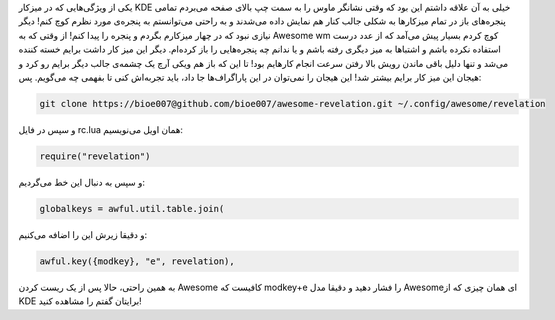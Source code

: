 .. title: Revelation در میزکار Awesome .. date: 2012/5/25 23:9:58

.. raw:: html

   <html>

.. raw:: html

   <body>

.. raw:: html

   <p>

یکی از ویژگی‌هایی که در میزکار KDE خیلی به آن علاقه داشتم این بود که
وقتی نشانگر ماوس را به سمت چپ بالای صفحه می‌بردم تمامی پنجره‌های باز در
تمام میزکار‌ها به شکلی جالب کنار هم نمایش داده می‌شدند و به راحتی
می‌توانستم به پنجره‌ی مورد نظرم کوچ کنم‌! دیگر نیازی نبود که در چهار
میزکارم بگردم و پنجره را پیدا کنم‌! از وقتی که به Awesome wm کوچ کردم
بسیار پیش می‌آمد که از عدد درست استفاده نکرده باشم و اشتباها به میز
دیگری رفته باشم و یا ندانم چه پنجره‌هایی را باز کرده‌ام‌. دیگر این میز
کار داشت برایم خسته کننده می‌شد و تنها دلیل باقی ماندن رویش بالا رفتن
سرعت انجام کار‌هایم بود‌! تا این که باز هم ویکی آرچ یک چشمه‌ی جالب دیگر
برایم رو کرد و هیجان این میز کار برایم بیشتر شد‌! این هیجان را نمی‌توان
در این پاراگراف‌ها جا داد‌، باید تجربه‌اش کنی تا بفهمی چه می‌گویم‌. پس‌:

.. code:: bash


    git clone https://bioe007@github.com/bioe007/awesome-revelation.git ~/.config/awesome/revelation

و سپس در فایل rc.lua همان اویل می‌نویسیم:

.. code:: bash


    require("revelation")

و سپس به دنبال این خط می‌گردیم:

.. code:: bash


    globalkeys = awful.util.table.join(

و دقیقا زیرش این را اضافه می‌کنیم:

.. code:: bash


    awful.key({modkey}, "e", revelation),

به همین راحتی‌، حالا پس از یک ریست کردن Awesome کافیست که modkey+e را
فشار دهید و دقیقا مدل Awesomeای همان چیزی که از KDE برایتان گفتم را
مشاهده کنید‌!

.. raw:: html

   </p>

.. raw:: html

   <p style="text-align: center;">

.. raw:: html

   </p>

.. raw:: html

   </body>

.. raw:: html

   </html>

